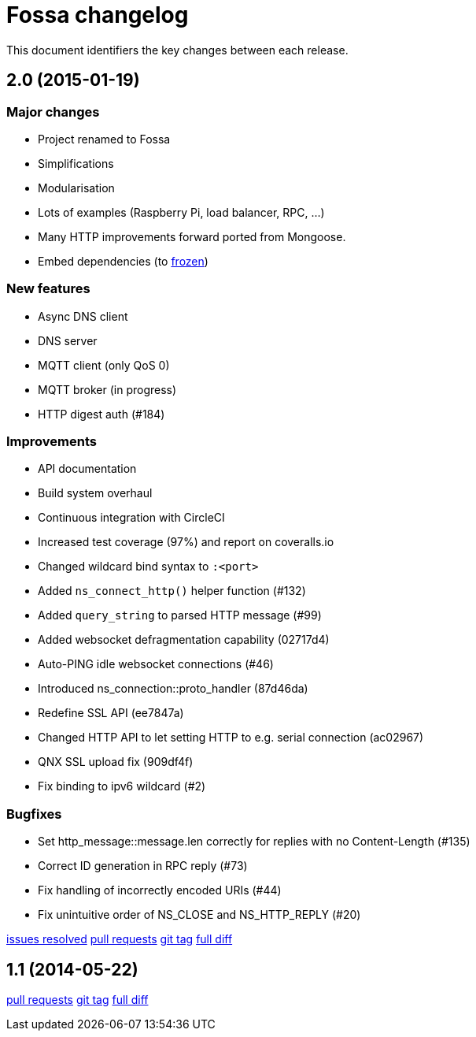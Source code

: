 = Fossa changelog

This document identifiers the key changes between each release.

== 2.0 (2015-01-19)

=== Major changes

  * Project renamed to Fossa
  * Simplifications
  * Modularisation
  * Lots of examples (Raspberry Pi, load balancer, RPC, ...)
  * Many HTTP improvements forward ported from Mongoose.
  * Embed dependencies (to https://github.com/cesanta/frozen[frozen])

=== New features

  * Async DNS client
  * DNS server
  * MQTT client (only QoS 0)
  * MQTT broker (in progress)
  * HTTP digest auth (#184)

=== Improvements

  * API documentation
  * Build system overhaul
  * Continuous integration with CircleCI
  * Increased test coverage (97%) and report on coveralls.io

  * Changed wildcard bind syntax to `:<port>`
  * Added `ns_connect_http()` helper function (#132)
  * Added `query_string` to parsed HTTP message (#99)
  * Added websocket defragmentation capability (02717d4)
  * Auto-PING idle websocket connections (#46)
  * Introduced ns_connection::proto_handler (87d46da)
  * Redefine SSL API (ee7847a)
  * Changed HTTP API to let setting HTTP to e.g. serial connection (ac02967)
  * QNX SSL upload fix (909df4f)
  * Fix binding to ipv6 wildcard (#2)

=== Bugfixes

  * Set http_message::message.len correctly for replies with no Content-Length (#135)
  * Correct ID generation in RPC reply (#73)
  * Fix handling of incorrectly encoded URIs (#44)
  * Fix unintuitive order of NS_CLOSE and NS_HTTP_REPLY (#20)

https://github.com/cesanta/fossa/issues?q=milestone%3A"Release+2.0"[issues resolved]
https://github.com/cesanta/fossa/pulls?q=created%3A>%3D2014-05-22++merged%3A<%3D2015-01-19[pull requests]
https://github.com/cesanta/fossa/releases/tag/2.0[git tag]
https://github.com/cesanta/fossa/compare/1.1...2.0[full diff]

== 1.1 (2014-05-22)

https://github.com/cesanta/fossa/pulls?q=created%3A>%3D2014-03-03++merged%3A<%3D2014-05-22[pull requests]
https://github.com/cesanta/fossa/releases/tag/1.1[git tag]
https://github.com/cesanta/fossa/compare/1.0...1.1[full diff]

